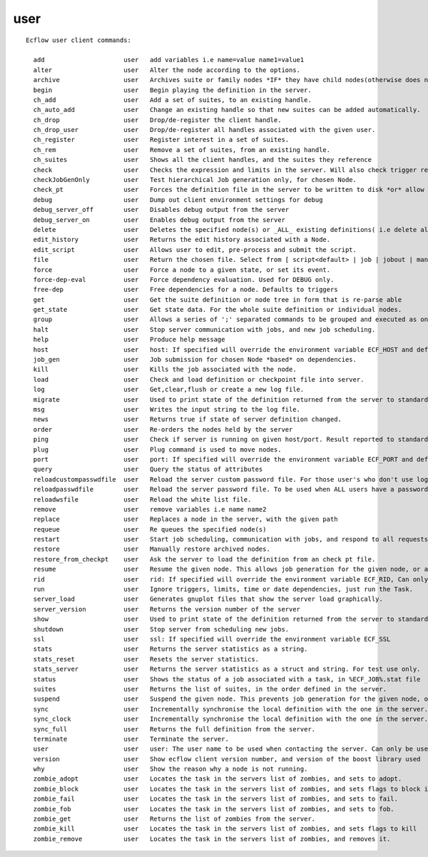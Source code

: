 
.. _user_cli:

user
////

::

   
   Ecflow user client commands:
   
     add                     user   add variables i.e name=value name1=value1
     alter                   user   Alter the node according to the options.
     archive                 user   Archives suite or family nodes *IF* they have child nodes(otherwise does nothing).
     begin                   user   Begin playing the definition in the server.
     ch_add                  user   Add a set of suites, to an existing handle.
     ch_auto_add             user   Change an existing handle so that new suites can be added automatically.
     ch_drop                 user   Drop/de-register the client handle.
     ch_drop_user            user   Drop/de-register all handles associated with the given user.
     ch_register             user   Register interest in a set of suites.
     ch_rem                  user   Remove a set of suites, from an existing handle.
     ch_suites               user   Shows all the client handles, and the suites they reference
     check                   user   Checks the expression and limits in the server. Will also check trigger references.
     checkJobGenOnly         user   Test hierarchical Job generation only, for chosen Node.
     check_pt                user   Forces the definition file in the server to be written to disk *or* allow mode,
     debug                   user   Dump out client environment settings for debug
     debug_server_off        user   Disables debug output from the server
     debug_server_on         user   Enables debug output from the server
     delete                  user   Deletes the specified node(s) or _ALL_ existing definitions( i.e delete all suites) in the server.
     edit_history            user   Returns the edit history associated with a Node.
     edit_script             user   Allows user to edit, pre-process and submit the script.
     file                    user   Return the chosen file. Select from [ script<default> | job | jobout | manual | kill | stat ]
     force                   user   Force a node to a given state, or set its event.
     force-dep-eval          user   Force dependency evaluation. Used for DEBUG only.
     free-dep                user   Free dependencies for a node. Defaults to triggers
     get                     user   Get the suite definition or node tree in form that is re-parse able
     get_state               user   Get state data. For the whole suite definition or individual nodes.
     group                   user   Allows a series of ';' separated commands to be grouped and executed as one.
     halt                    user   Stop server communication with jobs, and new job scheduling.
     help                    user   Produce help message
     host                    user   host: If specified will override the environment variable ECF_HOST and default host, localhost
     job_gen                 user   Job submission for chosen Node *based* on dependencies.
     kill                    user   Kills the job associated with the node.
     load                    user   Check and load definition or checkpoint file into server.
     log                     user   Get,clear,flush or create a new log file.
     migrate                 user   Used to print state of the definition returned from the server to standard output.
     msg                     user   Writes the input string to the log file.
     news                    user   Returns true if state of server definition changed.
     order                   user   Re-orders the nodes held by the server
     ping                    user   Check if server is running on given host/port. Result reported to standard output.
     plug                    user   Plug command is used to move nodes.
     port                    user   port: If specified will override the environment variable ECF_PORT and default port number of 3141
     query                   user   Query the status of attributes
     reloadcustompasswdfile  user   Reload the server custom password file. For those user's who don't use login name
     reloadpasswdfile        user   Reload the server password file. To be used when ALL users have a password
     reloadwsfile            user   Reload the white list file.
     remove                  user   remove variables i.e name name2
     replace                 user   Replaces a node in the server, with the given path
     requeue                 user   Re queues the specified node(s)
     restart                 user   Start job scheduling, communication with jobs, and respond to all requests.
     restore                 user   Manually restore archived nodes.
     restore_from_checkpt    user   Ask the server to load the definition from an check pt file.
     resume                  user   Resume the given node. This allows job generation for the given node, or any child node.
     rid                     user   rid: If specified will override the environment variable ECF_RID, Can only be used for child commands
     run                     user   Ignore triggers, limits, time or date dependencies, just run the Task.
     server_load             user   Generates gnuplot files that show the server load graphically.
     server_version          user   Returns the version number of the server
     show                    user   Used to print state of the definition returned from the server to standard output.
     shutdown                user   Stop server from scheduling new jobs.
     ssl                     user   ssl: If specified will override the environment variable ECF_SSL
     stats                   user   Returns the server statistics as a string.
     stats_reset             user   Resets the server statistics.
     stats_server            user   Returns the server statistics as a struct and string. For test use only.
     status                  user   Shows the status of a job associated with a task, in %ECF_JOB%.stat file
     suites                  user   Returns the list of suites, in the order defined in the server.
     suspend                 user   Suspend the given node. This prevents job generation for the given node, or any child node.
     sync                    user   Incrementally synchronise the local definition with the one in the server.
     sync_clock              user   Incrementally synchronise the local definition with the one in the server.
     sync_full               user   Returns the full definition from the server.
     terminate               user   Terminate the server.
     user                    user   user: The user name to be used when contacting the server. Can only be used when password is also specified
     version                 user   Show ecflow client version number, and version of the boost library used
     why                     user   Show the reason why a node is not running.
     zombie_adopt            user   Locates the task in the servers list of zombies, and sets to adopt.
     zombie_block            user   Locates the task in the servers list of zombies, and sets flags to block it.
     zombie_fail             user   Locates the task in the servers list of zombies, and sets to fail.
     zombie_fob              user   Locates the task in the servers list of zombies, and sets to fob.
     zombie_get              user   Returns the list of zombies from the server.
     zombie_kill             user   Locates the task in the servers list of zombies, and sets flags to kill
     zombie_remove           user   Locates the task in the servers list of zombies, and removes it.
   
   
